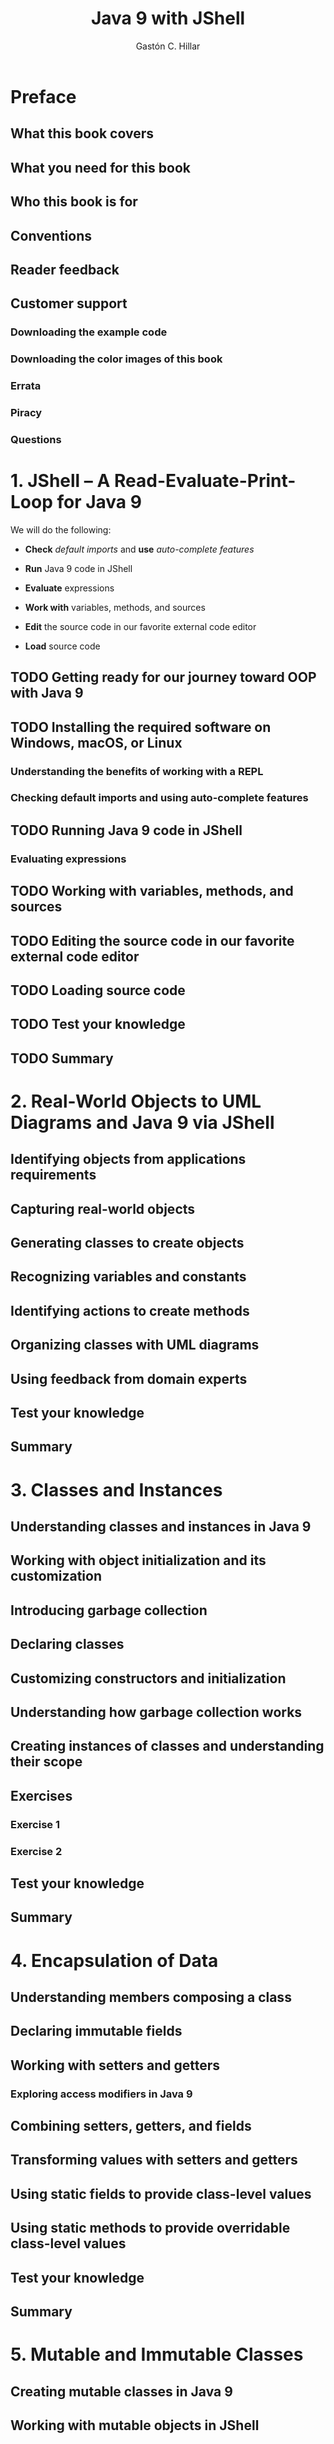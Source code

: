 #+TITLE: Java 9 with JShell
#+YEAR: 2017
#+AUTHOR: Gastón C. Hillar
#+STARTUP: entitiespretty

* Preface
** What this book covers
** What you need for this book
** Who this book is for
** Conventions
** Reader feedback
** Customer support
*** Downloading the example code
*** Downloading the color images of this book
*** Errata
*** Piracy
*** Questions

* 1. JShell – A Read-Evaluate-Print-Loop for Java 9
  We will do the following:
  - *Check* /default imports/ and
    *use* /auto-complete features/

  - *Run* Java 9 code in JShell

  - *Evaluate* expressions

  - *Work with* variables, methods, and sources

  - *Edit* the source code in our favorite external code editor

  - *Load* source code

** TODO Getting ready for our journey toward OOP with Java 9
** TODO Installing the required software on Windows, macOS, or Linux
*** Understanding the benefits of working with a REPL
*** Checking default imports and using auto-complete features

** TODO Running Java 9 code in JShell
*** Evaluating expressions

** TODO Working with variables, methods, and sources
** TODO Editing the source code in our favorite external code editor
** TODO Loading source code
** TODO Test your knowledge
** TODO Summary

* 2. Real-World Objects to UML Diagrams and Java 9 via JShell
** Identifying objects from applications requirements
** Capturing real-world objects
** Generating classes to create objects
** Recognizing variables and constants
** Identifying actions to create methods
** Organizing classes with UML diagrams
** Using feedback from domain experts
** Test your knowledge
** Summary

* 3. Classes and Instances
** Understanding classes and instances in Java 9
** Working with object initialization and its customization
** Introducing garbage collection
** Declaring classes
** Customizing constructors and initialization
** Understanding how garbage collection works
** Creating instances of classes and understanding their scope
** Exercises
*** Exercise 1
*** Exercise 2

** Test your knowledge
** Summary

* 4. Encapsulation of Data
** Understanding members composing a class
** Declaring immutable fields
** Working with setters and getters
*** Exploring access modifiers in Java 9

** Combining setters, getters, and fields
** Transforming values with setters and getters
** Using static fields to provide class-level values
** Using static methods to provide overridable class-level values
** Test your knowledge
** Summary

* 5. Mutable and Immutable Classes
** Creating mutable classes in Java 9
** Working with mutable objects in JShell
** Building immutable classes in Java 9
** Working with immutable objects in JShell
** Understanding the differences between mutating and non-mutating objects
** Learning the advantages of non-mutating objects when writing concurrent code
** Working with instances of the immutable String class
** Creating the immutable version of an existing mutable class
** Test your knowledge
** Summary

* 6. Inheritance, Abstraction, Extension, and Specialization
** Creating class hierarchies to abstract and specialize behavior
** Understanding inheritance
** Creating an abstract base class
** Declaring classes that inherit from another class
** Overriding and overloading methods
** Test your knowledge
** Summary

* 7. Members Inheritance and Polymorphism
** Creating concrete classes that inherit from abstract superclasses
** Understanding polymorphism
** Controlling overridability of members in subclasses
** Controlling subclassing of classes
** Creating methods that work with instances of different subclasses
** Test your knowledge
** Summary

* 8. Contract Programming with Interfaces
** Understanding how interfaces work in combination with classes
** Declaring interfaces
** Declaring classes that implement interfaces
** Taking advantage of the multiple inheritance of interfaces
** Combining class inheritance and interfaces
** Test your knowledge
** Summary

* 9. Advanced Contract Programming with Interfaces
** Working with methods receiving interfaces as arguments
** Downcasting with interfaces and classes
** Treating instances of an interface type as a different subclass
** Taking advantage of default methods in interfaces in Java 9
** Test your knowledge
** Summary

* 10. Maximization of Code Reuse with Generics
** Understanding parametric polymorphism, Java 9 generics, and generic code
** Declaring an interface to be used as a type constraint
** Declaring a class that conforms to multiple interfaces
** Declaring subclasses that inherit the implementation of interfaces
** Creating exception classes
** Declaring a class that works with a constrained generic type
** Using a generic class for multiple compatible types
** Test your knowledge
** Summary

* 11. Advanced Generics
** Creating a new interface to be used as a constraint for a second type parameter
** Declaring two classes that implement an interface to work with two type parameters
** Declaring a class that works with two constrained generic types
** Creating instances of a generic class with two generic type parameters
** Test your knowledge
** Summary

* 12. Object-Oriented, Functional Programming, and Lambda Expressions
** Understanding functions and methods as first-class citizens
** Working with functional interfaces and lambda expressions
** Creating a functional version of array filtering
** Creating a data repository with generics and interfaces
** Filtering collections with complex conditions
** Using a map operation to transform values
** Combining a map operation with reduce
** Chaining many operations with map and reduce
** Working with different collectors
** Test your knowledge
** Summary

* 13. Modularity in Java 9
** Refactoring existing code to take advantage of object-oriented programming
** Organizing object-oriented code with the new modularity in Java 9
** Creating modular source code
** Compiling multiple modules with the Java 9 compiler
** Run modularized code with Java 9
** Test your knowledge
** Summary

* A. Exercise Answers
** Chapter 1. JShell – A Read-Evaluate-Print-Loop for Java 9
** Chapter 2. Real-World Objects to UML Diagrams and Java 9 via JShell
** Chapter 3. Classes and Instances
** Chapter 4. Encapsulation of Data
** Chapter 5. Mutable and Immutable Classes
** Chapter 6. Inheritance, Abstraction, Extension, and Specialization
** Chapter 7. Members Inheritance and Polymorphism
** Chapter 8. Contract Programming with Interfaces
** Chapter 9. Advanced Contract Programming with Interfaces
** Chapter 10. Maximization of Code Reuse with Generics
** Chapter 11. Advanced Generics
** Chapter 12. Object-Oriented, Functional Programming, and Lambda Expressions
** Chapter 13. Modularity in Java 9
* Index
